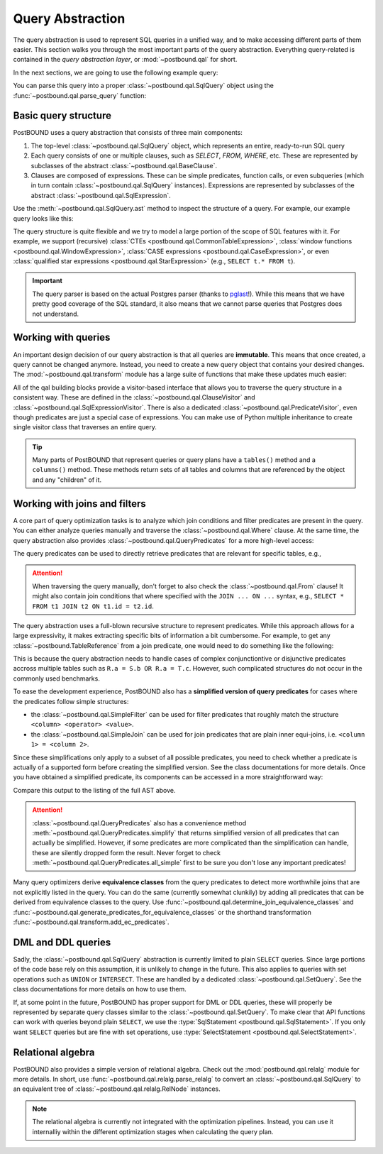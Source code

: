 Query Abstraction
=================

The query abstraction is used to represent SQL queries in a unified way, and to make accessing different parts of them
easier. This section walks you through the most important parts of the query abstraction.
Everything query-related is contained in the *query abstraction layer*, or :mod:`~postbound.qal` for short.

In the next sections, we are going to use the following example query:

.. ipython:: python

    import postbound as pb
    raw_query = """
        SELECT u.Id, u.DisplayName, avg(p.Score)
        FROM Users u
            JOIN Posts p ON u.Id = p.OwnerUserId
        WHERE p.PostTypeId = 2
            AND p.AcceptedAnswerId > 0
        GROUP BY u.Id, u.DisplayName
        ORDER BY avg(p.Score) DESC
    """

You can parse this query into a proper :class:`~postbound.qal.SqlQuery` object using the :func:`~postbound.qal.parse_query`
function:

.. ipython:: python

    query = pb.parse_query(raw_query)
    print(pb.qal.format_quick(query))


Basic query structure
---------------------

PostBOUND uses a query abstraction that consists of three main components:

1. The top-level :class:`~postbound.qal.SqlQuery` object, which represents an entire, ready-to-run SQL query
2. Each query consists of one or multiple clauses, such as *SELECT*, *FROM*, *WHERE*, etc. These are represented by
   subclasses of the abstract :class:`~postbound.qal.BaseClause`.
3. Clauses are composed of expressions. These can be simple predicates, function calls, or even subqueries (which in turn
   contain :class:`~postbound.qal.SqlQuery` instances). Expressions are represented by subclasses of the abstract
   :class:`~postbound.qal.SqlExpression`.

Use the :meth:`~postbound.qal.SqlQuery.ast` method to inspect the structure of a query. For example, our example query
looks like this:

.. ipython:: python

    print(query.ast())

The query structure is quite flexible and we try to model a large portion of the scope of SQL features with it.
For example, we support (recursive) :class:`CTEs <postbound.qal.CommonTableExpression>`,
:class:`window functions <postbound.qal.WindowExpression>`, :class:`CASE expressions <postbound.qal.CaseExpression>`, or
even :class:`qualified star expressions <postbound.qal.StarExpression>` (e.g., ``SELECT t.* FROM t``).

.. important::

    The query parser is based on the actual Postgres parser (thanks to `pglast <https://github.com/lelit/pglast>`_!).
    While this means that we have pretty good coverage of the SQL standard, it also means that we cannot parse queries that
    Postgres does not understand.


Working with queries
--------------------

An important design decision of our query abstraction is that all queries are **immutable**.
This means that once created, a query cannot be changed anymore.
Instead, you need to create a new query object that contains your desired changes.
The :mod:`~postbound.qal.transform` module has a large suite of functions that make these updates much easier:

.. ipython:: python

    pb.transform.as_count_star_query(query)
    pb.transform.drop_clause(query, pb.qal.Where)
    pb.transform.add_clause(query, pb.qal.Limit(limit=10))

All of the qal building blocks provide a visitor-based interface that allows you to traverse the query structure in a
consistent way. These are defined in the :class:`~postbound.qal.ClauseVisitor` and
:class:`~postbound.qal.SqlExpressionVisitor`. There is also a dedicated :class:`~postbound.qal.PredicateVisitor`, even
though predicates are just a special case of expressions. You can make use of Python multiple inheritance to create single
visitor class that traverses an entire query.

.. tip::

    Many parts of PostBOUND that represent queries or query plans have a ``tables()`` method and a ``columns()`` method.
    These methods return sets of all tables and columns that are referenced by the object and any "children" of it.


Working with joins and filters
------------------------------

A core part of query optimization tasks is to analyze which join conditions and filter predicates are present in the query.
You can either analyze queries manually and traverse the :class:`~postbound.qal.Where` clause. At the same time, the query
abstraction also provides :class:`~postbound.qal.QueryPredicates` for a more high-level access:

.. ipython:: python

    query.from_clause
    query.where_clause
    query.predicates()

The query predicates can be used to directly retrieve predicates that are relevant for specific tables, e.g.,

.. ipython:: python

    query.predicates().joins()
    query.predicates().joins_for(pb.TableReference("users", "u"))
    query.predicates().filters_for(pb.TableReference("posts", "p"))
    query.predicates().joins_between(
        pb.TableReference("users", "u"),
        pb.TableReference("posts", "p")
    )

.. attention::

    When traversing the query manually, don't forget to also check the :class:`~postbound.qal.From` clause! It might also
    contain join conditions that where specified with the ``JOIN ... ON ...`` syntax, e.g.,
    ``SELECT * FROM t1 JOIN t2 ON t1.id = t2.id``.

The query abstraction uses a full-blown recursive structure to represent predicates. While this approach allows for a large
expressivity, it makes extracting specific bits of information a bit cumbersome. For example, to get any
:class:`~postbound.TableReference` from a join predicate, one would need to do something like the following:

.. ipython:: python

    full_pred = pb.util.collections.get_any(query.predicates().joins())
    full_pred.join_partners()
    single_pred = pb.util.simplify(full_pred.join_partners())
    single_pred
    any_table = single_pred[0]
    any_table

This is because the query abstraction needs to handle cases of complex conjunctiontive or disjunctive predicates accross
multiple tables such as ``R.a = S.b OR R.a = T.c``. However, such complicated structures do not occur in the commonly used
benchmarks.

To ease the development experience, PostBOUND also has a **simplified version of query predicates** for cases where the
predicates follow simple structures:

- the :class:`~postbound.qal.SimpleFilter` can be used for filter predicates that roughly match the structure
  ``<column> <operator> <value>``.
- the :class:`~postbound.qal.SimpleJoin` can be used for join predicates that are plain inner equi-joins, i.e.
  ``<column 1> = <column 2>``.

Since these simplifications only apply to a subset of all possible predicates, you need to check whether a predicate is
actually of a supported form before creating the simplified version. See the class documentations for more details.
Once you have obtained a simplified predicate, its components can be accessed in a more straightforward way:

.. ipython:: python

    simple_filters = pb.qal.SimpleFilter.wrap_all(query.predicates().filters())
    filter_pred = pb.util.collections.get_any(simple_filters)
    filter_pred.column
    filter_pred.operation
    filter_pred.value
    simple_joins = pb.qal.SimpleJoin.wrap_all(query.predicates().joins())
    join_pred = pb.util.simplify(simple_joins)
    join_pred.lhs, join_pred.rhs

Compare this output to the listing of the full AST above.

.. attention::

    :class:`~postbound.qal.QueryPredicates` also has a convenience method :meth:`~postbound.qal.QueryPredicates.simplify`
    that returns simplified version of all predicates that can actually be simplified. However, if some predicates are more
    complicated than the simplification can handle, these are silently dropped form the result. Never forget to check
    :meth:`~postbound.qal.QueryPredicates.all_simple` first to be sure you don't lose any important predicates!

Many query optimizers derive **equivalence classes** from the query predicates to detect more worthwhile joins that are not
explicitly listed in the query. You can do the same (currently somewhat clunkily) by adding all predicates that can be
derived from equivalence classes to the query. Use :func:`~postbound.qal.determine_join_equivalence_classes` and
:func:`~postbound.qal.generate_predicates_for_equivalence_classes` or the shorthand transformation
:func:`~postbound.qal.transform.add_ec_predicates`.


DML and DDL queries
-------------------

Sadly, the :class:`~postbound.qal.SqlQuery` abstraction is currently limited to plain ``SELECT`` queries.
Since large portions of the code base rely on this assumption, it is unlikely to change in the future. This also applies to
queries with set operations such as ``UNION`` or ``INTERSECT``. These are handled by a dedicated
:class:`~postbound.qal.SetQuery`. See the class documentations for more details on how to use them.

If, at some point in the future, PostBOUND has proper support for DML or DDL queries, these will properly be represented
by separate query classes similar to the :class:`~postbound.qal.SetQuery`. To make clear that API functions can work with
queries beyond plain ``SELECT``, we use the :type:`SqlStatement <postbound.qal.SqlStatement>`. If you only want
``SELECT`` queries but are fine with set operations, use :type:`SelectStatement <postbound.qal.SelectStatement>`.


Relational algebra
------------------

PostBOUND also provides a simple version of relational algebra. Check out the :mod:`postbound.qal.relalg` module for more
details. In short, use :func:`~postbound.qal.relalg.parse_relalg` to convert an :class:`~postbound.qal.SqlQuery` to an
equivalent tree of :class:`~postbound.qal.relalg.RelNode` instances.

.. note::

    The relational algebra is currently not integrated with the optimization pipelines. Instead, you can use it internalliy
    within the different optimization stages when calculating the query plan.

